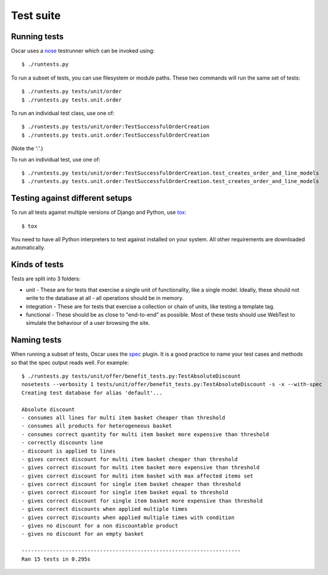 ==========
Test suite
==========

Running tests
-------------

Oscar uses a nose_ testrunner which can be invoked using::

    $ ./runtests.py

.. _nose: http://nose.readthedocs.org/en/latest/

To run a subset of tests, you can use filesystem or module paths.  These two
commands will run the same set of tests::

    $ ./runtests.py tests/unit/order
    $ ./runtests.py tests.unit.order

To run an individual test class, use one of::

    $ ./runtests.py tests/unit/order:TestSuccessfulOrderCreation
    $ ./runtests.py tests.unit.order:TestSuccessfulOrderCreation

(Note the ':'.)

To run an individual test, use one of::

    $ ./runtests.py tests/unit/order:TestSuccessfulOrderCreation.test_creates_order_and_line_models
    $ ./runtests.py tests.unit.order:TestSuccessfulOrderCreation.test_creates_order_and_line_models

Testing against different setups
--------------------------------

To run all tests against multiple versions of Django and Python, use tox_::

    $ tox

You need to have all Python interpreters to test against installed on your 
system. All other requirements are downloaded automatically.

.. _tox: http://tox.readthedocs.org/en/latest/

Kinds of tests
--------------

Tests are split into 3 folders:

* unit - These are for tests that exercise a single unit of functionality, like
  a single model.  Ideally, these should not write to the database at all - all
  operations should be in memory.

* integration - These are for tests that exercise a collection or chain of
  units, like testing a template tag.  

* functional - These should be as close to "end-to-end" as possible.  Most of
  these tests should use WebTest to simulate the behaviour of a user browsing
  the site.

Naming tests
------------

When running a subset of tests, Oscar uses the spec_ plugin.  It is a good
practice to name your test cases and methods so that the spec output reads well.
For example::

    $ ./runtests.py tests/unit/offer/benefit_tests.py:TestAbsoluteDiscount
    nosetests --verbosity 1 tests/unit/offer/benefit_tests.py:TestAbsoluteDiscount -s -x --with-spec
    Creating test database for alias 'default'...

    Absolute discount
    - consumes all lines for multi item basket cheaper than threshold
    - consumes all products for heterogeneous basket
    - consumes correct quantity for multi item basket more expensive than threshold
    - correctly discounts line
    - discount is applied to lines
    - gives correct discount for multi item basket cheaper than threshold
    - gives correct discount for multi item basket more expensive than threshold
    - gives correct discount for multi item basket with max affected items set
    - gives correct discount for single item basket cheaper than threshold
    - gives correct discount for single item basket equal to threshold
    - gives correct discount for single item basket more expensive than threshold
    - gives correct discounts when applied multiple times
    - gives correct discounts when applied multiple times with condition
    - gives no discount for a non discountable product
    - gives no discount for an empty basket

    ----------------------------------------------------------------------
    Ran 15 tests in 0.295s

.. _spec: https://github.com/bitprophet/spec
